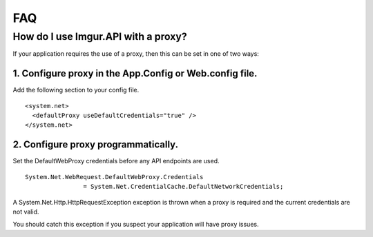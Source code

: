 FAQ
===

How do I use Imgur.API with a proxy?
------------------------------------

If your application requires the use of a proxy, then this can be set in one of two ways:

1. Configure proxy in the App.Config or Web.config file.
~~~~~~~~~~~~~~~~~~~~~~~~~~~~~~~~~~~~~~~~~~~~~~~~~~~~~~~~

Add the following section to your config file.

::

        <system.net>
          <defaultProxy useDefaultCredentials="true" />
        </system.net>

2. Configure proxy programmatically.
~~~~~~~~~~~~~~~~~~~~~~~~~~~~~~~~~~~~

Set the DefaultWebProxy credentials before any API endpoints are used.

::

        System.Net.WebRequest.DefaultWebProxy.Credentials 
			= System.Net.CredentialCache.DefaultNetworkCredentials;

A System.Net.Http.HttpRequestException exception is thrown when a proxy is required and the current credentials are not valid.

You should catch this exception if you suspect your application will have proxy issues.